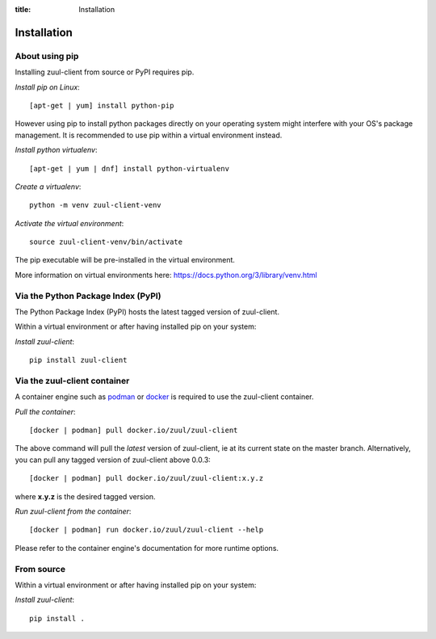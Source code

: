 :title: Installation

Installation
============

About using pip
---------------

Installing zuul-client from source or PyPI requires pip.

*Install pip on Linux*::

  [apt-get | yum] install python-pip

However using pip to install python packages directly on your operating system might
interfere with your OS's package management. It is recommended to use pip within
a virtual environment instead.

*Install python virtualenv*::

  [apt-get | yum | dnf] install python-virtualenv

*Create a virtualenv*::

  python -m venv zuul-client-venv

*Activate the virtual environment*::

  source zuul-client-venv/bin/activate

The pip executable will be pre-installed in the virtual environment.

More information on virtual environments here: https://docs.python.org/3/library/venv.html

Via the Python Package Index (PyPI)
-----------------------------------

The Python Package Index (PyPI) hosts the latest tagged version of zuul-client.

Within a virtual environment or after having installed pip on your system:

*Install zuul-client*::

  pip install zuul-client

Via the zuul-client container
-----------------------------

A container engine such as `podman <https://podman.io/getting-started/installation>`_
or `docker <https://docs.docker.com/get-docker/>`_ is required to use the
zuul-client container.

*Pull the container*::

  [docker | podman] pull docker.io/zuul/zuul-client

The above command will pull the *latest* version of zuul-client, ie at its current
state on the master branch. Alternatively, you can pull any tagged version of
zuul-client above 0.0.3::

  [docker | podman] pull docker.io/zuul/zuul-client:x.y.z

where **x.y.z** is the desired tagged version.

*Run zuul-client from the container*::

  [docker | podman] run docker.io/zuul/zuul-client --help

Please refer to the container engine's documentation for more runtime options.

From source
-----------

Within a virtual environment or after having installed pip on your system:

*Install zuul-client*::

  pip install .

